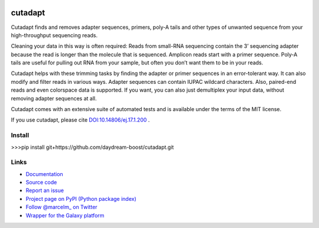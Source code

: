 .. image:: https://travis-ci.org/marcelm/cutadapt.svg?branch=master
    :target: https://travis-ci.org/marcelm/cutadapt

.. image:: https://img.shields.io/pypi/v/cutadapt.svg?branch=master
    :target: https://pypi.python.org/pypi/cutadapt

========
cutadapt
========

Cutadapt finds and removes adapter sequences, primers, poly-A tails and other
types of unwanted sequence from your high-throughput sequencing reads.

Cleaning your data in this way is often required: Reads from small-RNA
sequencing contain the 3’ sequencing adapter because the read is longer than
the molecule that is sequenced. Amplicon reads start with a primer sequence.
Poly-A tails are useful for pulling out RNA from your sample, but often you
don’t want them to be in your reads.

Cutadapt helps with these trimming tasks by finding the adapter or primer
sequences in an error-tolerant way. It can also modify and filter reads in
various ways. Adapter sequences can contain IUPAC wildcard characters. Also,
paired-end reads and even colorspace data is supported. If you want, you can
also just demultiplex your input data, without removing adapter sequences at all.

Cutadapt comes with an extensive suite of automated tests and is available under
the terms of the MIT license.

If you use cutadapt, please cite
`DOI:10.14806/ej.17.1.200 <http://dx.doi.org/10.14806/ej.17.1.200>`_ .

Install
-----

>>>pip install git+https://github.com/daydream-boost/cutadapt.git


Links
-----

* `Documentation <https://cutadapt.readthedocs.io/>`_
* `Source code <https://github.com/marcelm/cutadapt/>`_
* `Report an issue <https://github.com/marcelm/cutadapt/issues>`_
* `Project page on PyPI (Python package index) <https://pypi.python.org/pypi/cutadapt/>`_
* `Follow @marcelm_ on Twitter <https://twitter.com/marcelm_>`_
* `Wrapper for the Galaxy platform <https://bitbucket.org/lance_parsons/cutadapt_galaxy_wrapper>`_
